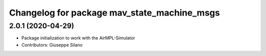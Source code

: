 ^^^^^^^^^^^^^^^^^^^^^^^^^^^^^^^^^^^^^^^^^^^^^
Changelog for package mav_state_machine_msgs
^^^^^^^^^^^^^^^^^^^^^^^^^^^^^^^^^^^^^^^^^^^^^

2.0.1 (2020-04-29)
------------------
* Package initialization to work with the AirMPL-Simulator
* Contributors: Giuseppe Silano
